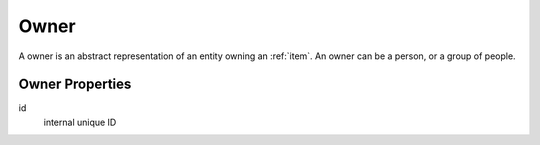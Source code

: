 .. _owner:

Owner
==============================================================================

A owner is an abstract representation of an entity owning an :ref:`item`. An
owner can be a person, or a group of people.

Owner Properties
-------------------------------------------------------------------------------

id
   internal unique ID

